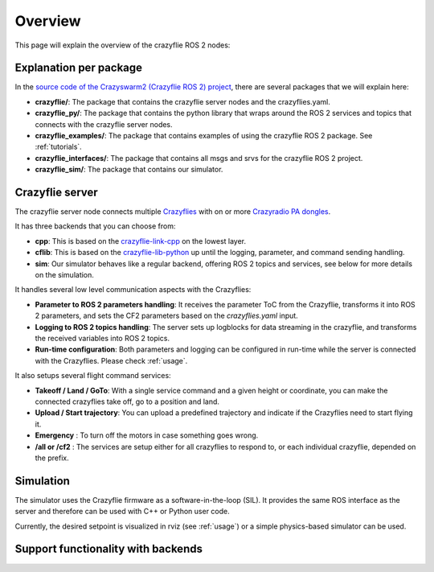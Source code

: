 .. _overview:

Overview
========

This page will explain the overview of the crazyflie ROS 2 nodes:

.. image:: images/overview_nodes.jpg


Explanation per package
-----------------------

In the `source code of the Crazyswarm2 (Crazyflie ROS 2) project <https://github.com/IMRCLab/crazyswarm2>`_, there are several packages that we will explain here:


- **crazyflie/**: The package that contains the crazyflie server nodes and the crazyflies.yaml.
- **crazyflie_py/**: The package that contains the python library that wraps around the ROS 2 services and topics that connects with the crazyflie server nodes.
- **crazyflie_examples/**:  The package that contains examples of using the crazyflie ROS 2 package. See :ref:`tutorials`.
- **crazyflie_interfaces/**: The package that contains all msgs and srvs for the crazyflie ROS 2 project.
- **crazyflie_sim/**: The package that contains our simulator.

Crazyflie server
----------------

The crazyflie server node connects multiple `Crazyflies <https://www.bitcraze.io/products/crazyflie-2-1/>`_ with on or more `Crazyradio PA dongles <https://www.bitcraze.io/products/crazyradio-pa/>`_.

It has three backends that you can choose from:

- **cpp**: This is based on the `crazyflie-link-cpp <https://github.com/bitcraze/crazyflie-link-cpp>`_ on the lowest layer.
- **cflib**: This is based on the `crazyflie-lib-python <https://www.bitcraze.io/documentation/repository/crazyflie-lib-python/master/>`_ up until the logging, parameter, and command sending handling.
- **sim**: Our simulator behaves like a regular backend, offering ROS 2 topics and services, see below for more details on the simulation.

It handles several low level communication aspects with the Crazyflies:

- **Parameter to ROS 2 parameters handling**: It receives the parameter ToC from the Crazyflie, transforms it into ROS 2 parameters, and sets the CF2 parameters based on the *crazyflies.yaml* input.
- **Logging to ROS 2 topics handling**: The server sets up logblocks for data streaming in the crazyflie, and transforms the received variables into ROS 2 topics.
- **Run-time configuration**: Both parameters and logging can be configured in run-time while the server is connected with the Crazyflies. Please check :ref:`usage`.

It also setups several flight command services:

- **Takeoff / Land / GoTo**: With a single service command and a given height or coordinate, you can make the connected crazyflies take off, go to a position and land.
- **Upload / Start trajectory**: You can upload a predefined trajectory and indicate if the Crazyflies need to start flying it.
- **Emergency** : To turn off the motors in case something goes wrong.
- **/all or /cf2** : The services are setup either for all crazyflies to respond to, or each individual crazyflie, depended on the prefix. 

Simulation
----------

The simulator uses the Crazyflie firmware as a software-in-the-loop (SIL). It provides the same ROS interface as the server and therefore can be used with C++ or Python user code.

Currently, the desired setpoint is visualized in rviz (see :ref:`usage`) or a simple physics-based simulator can be used.

Support functionality with backends
-----------------------------------

+---------------------+---------+-----------+---------+
| **Functionality**   | **Cpp** | **CFlib** | **Sim** |
+=====================+=========+===========+=========+
| Parameters          | Yes     | Yes       | No      |
+---------------------+---------+-----------+---------+
| Logging                                             |
+---------------------+---------+-----------+---------+
| - default: pose     | Yes     | Yes       | No      |
+---------------------+---------+-----------+---------+
| - default: scan     | Yes     | Yes       | No      |
+---------------------+---------+-----------+---------+
| - default: odom     | No      | Yes       | No      |
+---------------------+---------+-----------+---------+
| - custom            | Yes     | Yes       | No      |
+---------------------+---------+-----------+---------+
| - Add/Remove Srv    | No      | Yes       | No      |
+---------------------+---------+-----------+---------+
| Broadcasts          | Yes     | No        | n/a     |
+---------------------+---------+-----------+---------+
| Manual control                                      |
+---------------------+---------+-----------+---------+
| - cmd_full_state    | Yes     | No        | Yes     |
+---------------------+---------+-----------+---------+
| - cmd_position      | Yes     | No        | No      |
+---------------------+---------+-----------+---------+
| - cmd_hover         | No      | Yes       | No      |
+---------------------+---------+-----------+---------+
| High-level control                                  |
+---------------------+---------+-----------+---------+
| - takeoff/land      | Yes     | Yes       | Yes     |
+---------------------+---------+-----------+---------+
| - go_to             | Yes     | Yes       | Yes     |
+---------------------+---------+-----------+---------+
| - upload/start traj | Yes     | Yes        | Yes     |
+---------------------+---------+-----------+---------+
| Positioning System                                  |
+---------------------+---------+-----------+---------+
| - Motion Capture    | Yes     | Yes       | No      |
+---------------------+---------+-----------+---------+
| - Flow Deck         | Yes     | Yes       | No      |
+---------------------+---------+-----------+---------+
| - LightHouse        | Yes     | Yes       | No      |
+---------------------+---------+-----------+---------+
| - LPS               | Yes     | Yes       | No      |
+---------------------+---------+-----------+---------+
